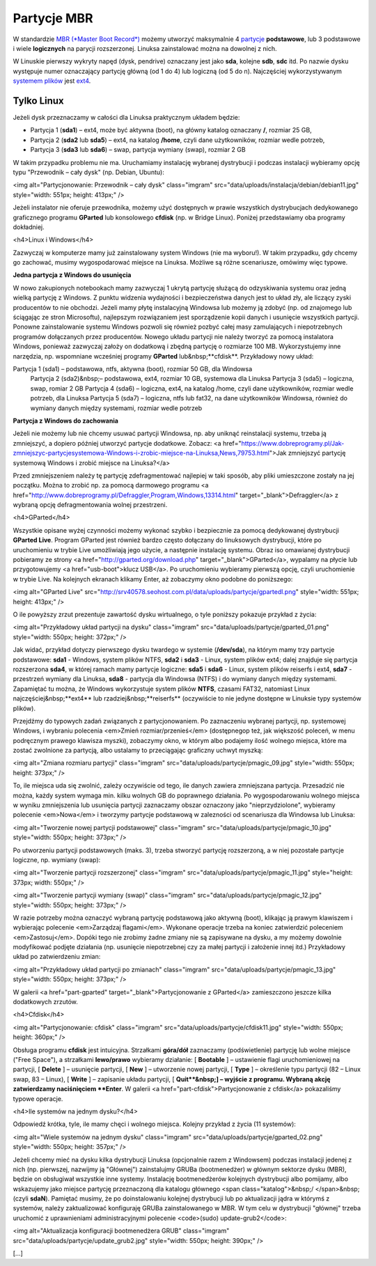 .. _parytcjembr:

Partycje MBR
############

W standardzie `MBR (*Master Boot Record*) <https://pl.wikipedia.org/wiki/Master_Boot_Record>`_ możemy utworzyć
maksymalnie 4 `partycje <https://pl.wikipedia.org/wiki/Partycja>`_ **podstawowe**, lub 3 podstawowe i wiele
**logicznych** na parycji rozszerzonej. Linuksa zainstalować można na dowolnej z nich.

W Linuskie pierwszy wykryty napęd (dysk, pendrive) oznaczany jest jako **sda**, kolejne **sdb**, **sdc** itd.
Po nazwie dysku występuje numer oznaczający partycję główną (od 1 do 4) lub logiczną (od 5 do n).
Najczęściej wykorzystywanym `systemem plików <https://pl.wikipedia.org/wiki/System_plik%C3%B3w>`_
jest `ext4 <https://pl.wikipedia.org/wiki/Ext4>`_.

Tylko Linux
===========

Jeżeli dysk przeznaczamy w całości dla Linuksa praktycznym układem będzie:

* Partycja 1 (**sda1**) – ext4, może być aktywna (boot), na główny katalog oznaczany **/**, rozmiar 25 GB,
* Partycja 2 (**sda2** lub **sda5**) – ext4, na katalog **/home**, czyli dane użytkowników, rozmiar wedle potrzeb,
* Partycja 3 (**sda3** lub **sda6**) – swap, partycja wymiany (swap), rozmiar 2 GB

W takim przypadku problemu nie ma. Uruchamiamy instalację wybranej dystrybucji i podczas instalacji wybieramy opcję typu "Przewodnik – cały dysk" (np. Debian, Ubuntu):

<img alt="Partycjonowanie: Przewodnik – cały dysk" class="imgram" src="data/uploads/instalacja/debian/debian11.jpg" style="width: 551px; height: 413px;" />

Jeżeli instalator nie oferuje przewodnika, możemy użyć dostępnych w prawie wszystkich dystrybucjach dedykowanego graficznego programu **GParted** lub konsolowego **cfdisk** (np. w Bridge Linux). Poniżej przedstawiamy oba programy dokładniej.

<h4>Linux i Windows</h4>

Zazwyczaj w komputerze mamy już zainstalowany system Windows (nie ma wyboru!). W takim przypadku, gdy chcemy go zachować, musimy wygospodarować miejsce na Linuksa. Możliwe są różne scenariusze, omówimy więc typowe.

**Jedna partycja z Windows do usunięcia**

W nowo zakupionych notebookach mamy zazwyczaj 1 ukrytą partycję służącą do odzyskiwania systemu oraz jedną wielką partycję z Windows. Z punktu widzenia wydajności i bezpieczeństwa danych jest to układ zły, ale liczący zyski producentów to nie obchodzi. Jeżeli mamy płytę instalacyjną Windowsa lub możemy ją zdobyć (np. od znajomego lub ściągając ze stron Microsoftu), najlepszym rozwiązaniem jest sporządzenie kopii danych i usunięcie wszystkich partycji. Ponowne zainstalowanie systemu Windows pozwoli się również pozbyć całej masy zamulających i niepotrzebnych programów dołączanych przez producentów. Nowego układu partycji nie należy tworzyć za pomocą instalatora Windows, ponieważ zazwyczaj założy on dodatkową i zbędną partycję o rozmiarze 100 MB. Wykorzystujemy inne narzędzia, np. wspomniane wcześniej programy **GParted** lub&nbsp;**cfdisk**. Przykładowy nowy układ:

Partycja 1 (sda1) – podstawowa, ntfs, aktywna (boot), rozmiar 50 GB, dla Windowsa
  Partycja 2 (sda2)&nbsp;– podstawowa, ext4, rozmiar 10 GB, systemowa dla Linuksa
  Partycja 3 (sda5) – logiczna, swap, romiar 2 GB
  Partycja 4 (sda6) – logiczna, ext4, na katalog /home, czyli dane użytkowników, rozmiar wedle potrzeb, dla Linuksa
  Partycja 5 (sda7) – logiczna, ntfs lub fat32, na dane użytkowników Windowsa, również do wymiany danych między systemami, rozmiar wedle potrzeb

**Partycja z Windows do zachowania**

Jeżeli nie możemy lub nie chcemy usuwać partycji Windowsa, np. aby uniknąć reinstalacji systemu, trzeba ją zmniejszyć, a dopiero później utworzyć partycje dodatkowe. Zobacz: <a href="https://www.dobreprogramy.pl/Jak-zmniejszyc-partycjesystemowa-Windows-i-zrobic-miejsce-na-Linuksa,News,79753.html">Jak zmniejszyć partycję systemową Windows i zrobić miejsce na Linuksa?</a>

Przed zmniejszeniem należy tę partycję zdefragmentować najlepiej w taki sposób, aby pliki umieszczone zostały na jej początku. Można to zrobić np. za pomocą darmowego programu <a href="http://www.dobreprogramy.pl/Defraggler,Program,Windows,13314.html" target="_blank">Defraggler</a> z wybraną opcję defragmentowania wolnej przestrzeni.

<h4>GParted</h4>

Wszystkie opisane wyżej czynności możemy wykonać szybko i bezpiecznie za pomocą dedykowanej dystrybucji **GParted Live**. Program GParted jest również bardzo często dołączany do linuksowych dystrybucji, które po uruchomieniu w trybie Live umożliwiają jego użycie, a następnie instalację systemu. Obraz iso omawianej dystrybucji pobieramy ze strony <a href="http://gparted.org/download.php" target="_blank">GParted</a>, wypalamy na płycie lub przygotowujemy <a href="usb-boot">klucz USB</a>. Po uruchomieniu wybieramy pierwszą opcję, czyli uruchomienie w trybie Live. Na kolejnych ekranach klikamy Enter, aż zobaczymy okno podobne do poniższego:

<img alt="GParted Live" src="http://srv40578.seohost.com.pl/data/uploads/partycje/gpartedl.png" style="width: 551px; height: 413px;" />

O ile powyższy zrzut prezentuje zawartość dysku wirtualnego, o tyle poniższy pokazuje przykład z życia:

<img alt="Przykładowy układ partycji na dysku" class="imgram" src="data/uploads/partycje/gparted_01.png" style="width: 550px; height: 372px;" />

Jak widać, przykład dotyczy pierwszego dysku twardego w systemie (**/dev/sda**), na którym mamy trzy partycje podstawowe: **sda1** - Windows, system plików NTFS, **sda2** i **sda3** - Linux, system plików ext4; dalej znajduje się partycja rozszerzona **sda4**, w której ramach mamy partycje logiczne: **sda5** i **sda6** - Linux, system plików reiserfs i ext4, **sda7** - przestrzeń wymiany dla Linuksa, **sda8** - partycja dla Windowsa (NTFS) i do wymiany danych między systemami. Zapamiętać tu można, że Windows wykorzystuje system plików **NTFS**, czasami FAT32, natomiast Linux najczęściej&nbsp;**ext4** lub rzadziej&nbsp;**reiserfs** (oczywiście to nie jedyne dostępne w Linuksie typy systemów plików).

Przejdźmy do typowych zadań związanych z partycjonowaniem. Po zaznaczeniu wybranej partycji, np. systemowej Windows, i wybraniu polecenia <em>Zmień rozmiar/przenieś</em> (dostępnegop też, jak większość poleceń, w menu podręcznym prawego klawisza myszki), zobaczymy okno, w którym albo podajemy ilość wolnego miejsca, które ma zostać zwolnione za partycją, albo ustalamy to przeciągając graficzny uchwyt myszką:

<img alt="Zmiana rozmiaru partycji" class="imgram" src="data/uploads/partycje/pmagic_09.jpg" style="width: 550px; height: 373px;" />

To, ile miejsca uda się zwolnić, zależy oczywiście od tego, ile danych zawiera zmniejszana partycja. Przesadzić nie można, każdy system wymaga min. kilku wolnych GB do poprawnego działania. Po wygospodarowaniu wolnego miejsca w wyniku zmniejszenia lub usunięcia partycji zaznaczamy obszar oznaczony jako "nieprzydziolone", wybieramy polecenie <em>Nowa</em> i tworzymy partycje podstawową w zalezności od scenariusza dla Windowsa lub Linuksa:

<img alt="Tworzenie nowej partycji podstawowej" class="imgram" src="data/uploads/partycje/pmagic_10.jpg" style="width: 550px; height: 373px;" />

Po utworzeniu partycji podstawowych (maks. 3), trzeba stworzyć partycję rozszerzoną, a w niej pozostałe partycje logiczne, np. wymiany (swap):

<img alt="Tworzenie partycji rozszerzonej" class="imgram" src="data/uploads/partycje/pmagic_11.jpg" style="height: 373px; width: 550px;" />

<img alt="Tworzenie partycji wymiany (swap)" class="imgram" src="data/uploads/partycje/pmagic_12.jpg" style="width: 550px; height: 373px;" />

W razie potrzeby można oznaczyć wybraną partycję podstawową jako aktywną (boot), klikając ją prawym klawiszem i wybierając polecenie <em>Zarządzaj flagami</em>. Wykonane operacje trzeba na koniec zatwierdzić poleceniem <em>Zastosuj</em>. Dopóki tego nie zrobimy żadne zmiany nie są zapisywane na dysku, a my możemy dowolnie modyfikować podjęte działania (np. usunięcie niepotrzebnej czy za małej partycji i założenie innej itd.) Przykładowy układ po zatwierdzeniu zmian:

<img alt="Przykładowy układ partycji po zmianach" class="imgram" src="data/uploads/partycje/pmagic_13.jpg" style="width: 550px; height: 373px;" />

W galerii <a href="part-gparted" target="_blank">Partycjonowanie z GParted</a> zamieszczono jeszcze kilka dodatkowych zrzutów.

<h4>Cfdisk</h4>

<img alt="Partycjonowanie: cfdisk" class="imgram" src="data/uploads/partycje/cfdisk11.jpg" style="width: 550px; height: 360px;" />

Obsługa programu **cfdisk** jest intuicyjna. Strzałkami **góra/dół** zaznaczamy (podświetlenie) partycję lub wolne miejsce ("Free Space"), a strzałkami **lewo/prawo** wybieramy działanie: [ **Bootable** ] – ustawienie flagi uruchomieniowej na partycji, [ **Delete** ] – usunięcie partycji, [ **New** ] – utworzenie nowej partycji, [ **Type** ] – określenie typu partycji (82 – Linux swap, 83 – Linux), [ **Write** ] – zapisanie układu partycji, [ **Quit**&nbsp;] – wyjście z programu. Wybraną akcję zatwierdzamy naciśnięciem **Enter**. W galerii <a href="part-cfdisk">Partycjonowanie z cfdisk</a> pokazaliśmy typowe operacje.

<h4>Ile systemów na jednym dysku?</h4>

Odpowiedź krótka, tyle, ile mamy chęci i wolnego miejsca. Kolejny przykład z życia (11 systemów):

<img alt="Wiele systemów na jednym dysku" class="imgram" src="data/uploads/partycje/gparted_02.png" style="width: 550px; height: 357px;" />

Jeżeli chcemy mieć na dysku kilka dystrybucji Linuksa (opcjonalnie razem z Windowsem) podczas instalacji jedenej z nich (np. pierwszej, nazwijmy ją "Głównej") zainstalujmy GRUBa (bootmenedżer) w głównym sektorze dysku (MBR), będzie on obsługiwał wszystkie inne systemy. Instalację bootmenedżerów kolejnych dystrybucji albo pomijamy, albo wskazujemy jako miejsce partycję przeznaczoną dla katalogu głównego <span class="katalog">&nbsp;/ </span>&nbsp;(czyli **sdaN**). Pamiętać musimy, że po doinstalowaniu kolejnej dystrybucji lub po aktualizacji jądra w którymś z systemów, należy zaktualizować konfiguraję GRUBa zainstalowanego w MBR. W tym celu w dystrybucji "głównej" trzeba uruchomić z uprawnieniami administracyjnymi polecenie <code>(sudo) update-grub2</code>:

<img alt="Aktualizacja konfiguracji bootmenedżera GRUB" class="imgram" src="data/uploads/partycje/update_grub2.jpg" style="width: 550px; height: 390px;" />

[...]